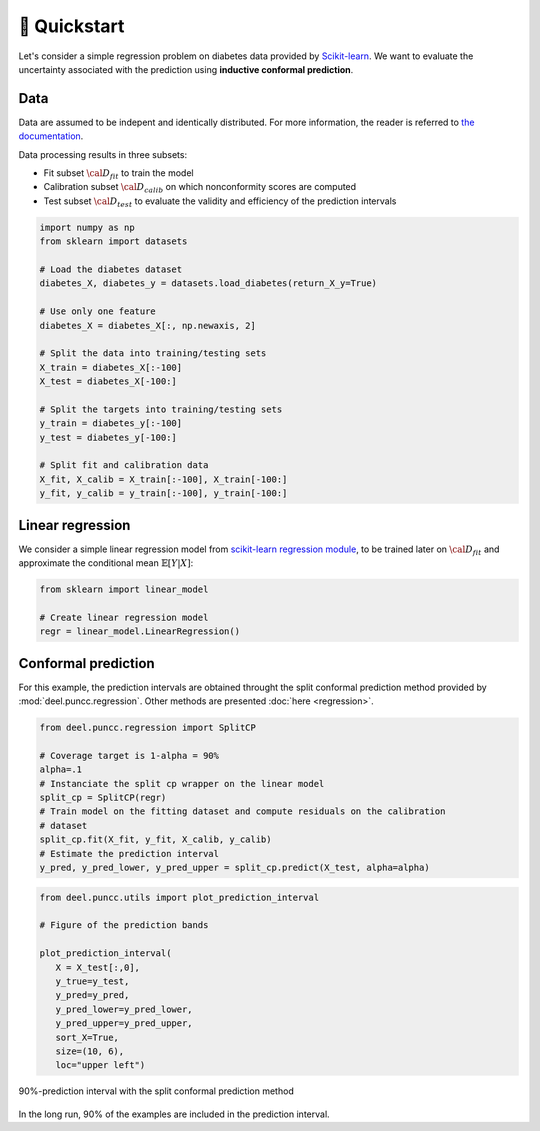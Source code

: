 🚀 Quickstart
==================

Let's consider a simple regression problem on diabetes data provided by `Scikit-learn <https://scikit-learn.org/stable/datasets/toy_dataset.html#diabetes-dataset>`_.
We want to evaluate the uncertainty associated with the prediction using **inductive conformal prediction**.

Data
****

Data are assumed to be indepent and identically distributed. For more information, the reader is referred to `the documentation <https://www4.stat.ncsu.edu/~boos/var.select/diabetes.html>`_.

Data processing results in three subsets:

* Fit subset :math:`{\cal D_{fit}}` to train the model
* Calibration subset :math:`{\cal D_{calib}}` on which nonconformity scores are computed
* Test subset :math:`{\cal D_{test}}` to evaluate the validity and efficiency of the prediction intervals

.. code-block:: python

   import numpy as np
   from sklearn import datasets

   # Load the diabetes dataset
   diabetes_X, diabetes_y = datasets.load_diabetes(return_X_y=True)

   # Use only one feature
   diabetes_X = diabetes_X[:, np.newaxis, 2]

   # Split the data into training/testing sets
   X_train = diabetes_X[:-100]
   X_test = diabetes_X[-100:]

   # Split the targets into training/testing sets
   y_train = diabetes_y[:-100]
   y_test = diabetes_y[-100:]

   # Split fit and calibration data
   X_fit, X_calib = X_train[:-100], X_train[-100:]
   y_fit, y_calib = y_train[:-100], y_train[-100:]

Linear regression
*****************

We consider a simple linear regression model from
`scikit-learn regression module <https://scikit-learn.org/stable/modules/linear_model.html>`_,
to be trained later on :math:`{\cal D_{fit}}` and approximate the conditional
mean :math:`\mathbb{E}[Y|X]`:

.. code-block:: python

   from sklearn import linear_model

   # Create linear regression model
   regr = linear_model.LinearRegression()


Conformal prediction
**************************

For this example, the prediction intervals are obtained throught the split
conformal prediction method provided by :mod:`deel.puncc.regression`. Other
methods are presented :doc:`here <regression>`.


.. code-block:: python

   from deel.puncc.regression import SplitCP

   # Coverage target is 1-alpha = 90%
   alpha=.1
   # Instanciate the split cp wrapper on the linear model
   split_cp = SplitCP(regr)
   # Train model on the fitting dataset and compute residuals on the calibration
   # dataset
   split_cp.fit(X_fit, y_fit, X_calib, y_calib)
   # Estimate the prediction interval
   y_pred, y_pred_lower, y_pred_upper = split_cp.predict(X_test, alpha=alpha)


.. code-block:: python

   from deel.puncc.utils import plot_prediction_interval

   # Figure of the prediction bands

   plot_prediction_interval(
      X = X_test[:,0],
      y_true=y_test,
      y_pred=y_pred,
      y_pred_lower=y_pred_lower,
      y_pred_upper=y_pred_upper,
      sort_X=True,
      size=(10, 6),
      loc="upper left")


.. figure:: results_quickstart_split_cp_pi.png
   :width: 600px
   :align: center
   :height: 300px
   :figclass: align-center

   90%-prediction interval with the split conformal prediction method

In the long run, 90% of the examples are included in the prediction interval.
